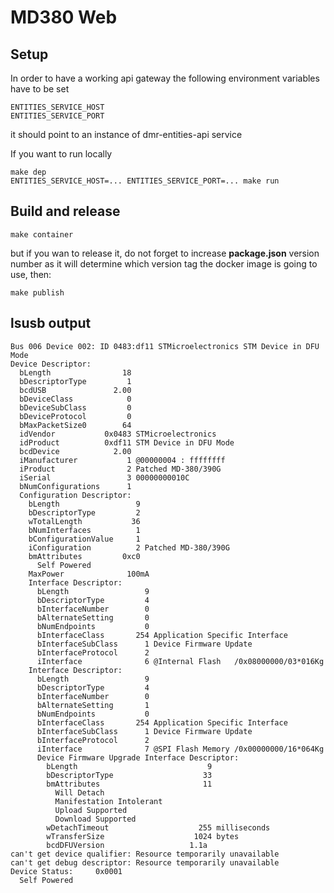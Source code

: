 * MD380 Web
** Setup
In order to have a working api gateway the following environment variables have to be set

: ENTITIES_SERVICE_HOST
: ENTITIES_SERVICE_PORT

it should point to an instance of dmr-entities-api service

If you want to run locally 
: make dep
: ENTITIES_SERVICE_HOST=... ENTITIES_SERVICE_PORT=... make run

** Build and release

: make container 

but if you wan to release it, do not forget to increase *package.json* version number as it will determine which version tag the docker image is going to use, then:

: make publish

** lsusb output

#+begin_example
Bus 006 Device 002: ID 0483:df11 STMicroelectronics STM Device in DFU Mode
Device Descriptor:
  bLength                18
  bDescriptorType         1
  bcdUSB               2.00
  bDeviceClass            0 
  bDeviceSubClass         0 
  bDeviceProtocol         0 
  bMaxPacketSize0        64
  idVendor           0x0483 STMicroelectronics
  idProduct          0xdf11 STM Device in DFU Mode
  bcdDevice            2.00
  iManufacturer           1 @00000004 : ffffffff
  iProduct                2 Patched MD-380/390G
  iSerial                 3 00000000010C
  bNumConfigurations      1
  Configuration Descriptor:
    bLength                 9
    bDescriptorType         2
    wTotalLength           36
    bNumInterfaces          1
    bConfigurationValue     1
    iConfiguration          2 Patched MD-380/390G
    bmAttributes         0xc0
      Self Powered
    MaxPower              100mA
    Interface Descriptor:
      bLength                 9
      bDescriptorType         4
      bInterfaceNumber        0
      bAlternateSetting       0
      bNumEndpoints           0
      bInterfaceClass       254 Application Specific Interface
      bInterfaceSubClass      1 Device Firmware Update
      bInterfaceProtocol      2 
      iInterface              6 @Internal Flash   /0x08000000/03*016Kg
    Interface Descriptor:
      bLength                 9
      bDescriptorType         4
      bInterfaceNumber        0
      bAlternateSetting       1
      bNumEndpoints           0
      bInterfaceClass       254 Application Specific Interface
      bInterfaceSubClass      1 Device Firmware Update
      bInterfaceProtocol      2 
      iInterface              7 @SPI Flash Memory /0x00000000/16*064Kg
      Device Firmware Upgrade Interface Descriptor:
        bLength                             9
        bDescriptorType                    33
        bmAttributes                       11
          Will Detach
          Manifestation Intolerant
          Upload Supported
          Download Supported
        wDetachTimeout                    255 milliseconds
        wTransferSize                    1024 bytes
        bcdDFUVersion                   1.1a
can't get device qualifier: Resource temporarily unavailable
can't get debug descriptor: Resource temporarily unavailable
Device Status:     0x0001
  Self Powered
#+end_example

